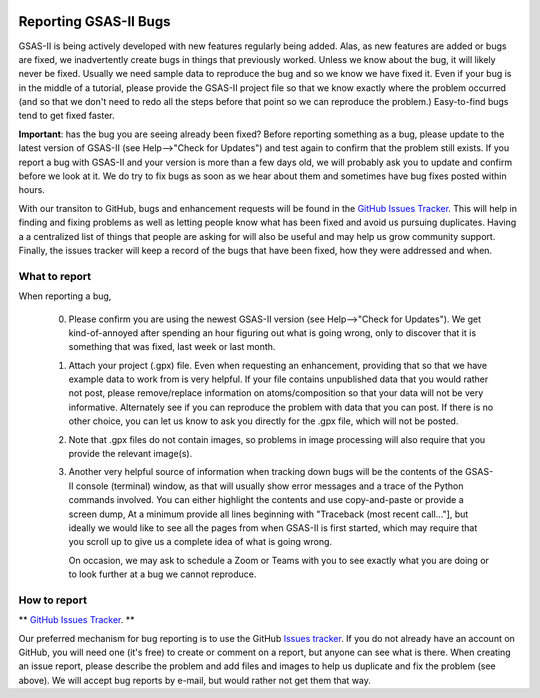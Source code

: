 .. image:: ./images/gsas2.png
   :scale: 25 %
   :alt: GSAS-II logo
   :align: right

======================= 
Reporting GSAS-II Bugs
=======================

GSAS-II is being actively developed with new features regularly being added. Alas,
as new features are added or bugs are fixed, we inadvertently create bugs in things that previously worked. Unless we know about the bug, it will likely never be fixed. Usually we need sample data to reproduce the bug and so we know we have fixed it. Even if your bug is in the middle of a tutorial, please provide the GSAS-II project file so that we know exactly where the problem occurred (and so that we don't need to redo all the steps before that point so we can reproduce the problem.) Easy-to-find bugs tend to get fixed faster. 

**Important**: has the bug you are seeing already been fixed? Before reporting something as a bug, please update to the latest version of GSAS-II (see Help-->"Check for Updates") and test again to confirm that the problem still exists. If you report a bug with GSAS-II and your version is more than a few days old, we will probably ask you to update and confirm before we look at it. We do try to fix bugs as soon as we hear about them and sometimes have bug fixes posted within hours. 

With our transiton to GitHub, bugs and enhancement requests will be found in the `GitHub Issues Tracker <https://github.com/AdvancedPhotonSource/GSAS-II/issues>`_. This will help in finding and fixing problems as well as letting people know what has been fixed and avoid us pursuing duplicates. Having a a centralized list of things that people are asking for will also be useful and may help us grow community support. Finally, the issues tracker will keep a record of the bugs that have been fixed, how they were addressed and when. 

What to report
------------------

When reporting a bug,

 0) Please confirm you are using the newest GSAS-II version (see Help-->"Check for Updates"). We get kind-of-annoyed after spending an hour figuring out what is going wrong, only to discover that it is something that was fixed, last week or last month. 

 1) Attach your project (.gpx) file. Even when requesting an enhancement, providing that so that we have example data to work from is very helpful. If your file contains unpublished data that you would rather not post, please remove/replace information on atoms/composition so that your data will not be very informative. Alternately see if you can reproduce the problem with data that you can post. If there is no other choice, you can let us know to ask you directly for the .gpx file, which will not be posted.

 2) Note that .gpx files do not contain images, so problems in image processing will also require that you provide the relevant image(s).

 3) Another very helpful source of information when tracking down bugs will be the contents of the GSAS-II console (terminal) window, as that will usually show error messages and a trace of the Python commands involved. You can either highlight the contents and use copy-and-paste or provide a screen dump, At a minimum provide all lines beginning with "Traceback (most recent call..."], but ideally we would like to see all the pages from when GSAS-II is first started, which may require that you scroll up to give us a complete idea of what is going wrong.

    On occasion, we may ask to schedule a Zoom or Teams with you to see exactly what you are doing or to look further at a bug we cannot reproduce. 

How to report
------------------

** `GitHub Issues Tracker <https://github.com/AdvancedPhotonSource/GSAS-II/issues>`_. **

Our preferred mechanism for bug reporting is to use the GitHub `Issues tracker <https://github.com/AdvancedPhotonSource/GSAS-II/issues>`_. If you do not already have an account on GitHub, you will need one (it's free) to create or comment on a report, but anyone can see what is there. When creating an issue report, please describe the problem and add files and images to help us duplicate and fix the problem (see above). We will accept bug reports by e-mail, but would rather not get them that way. 
